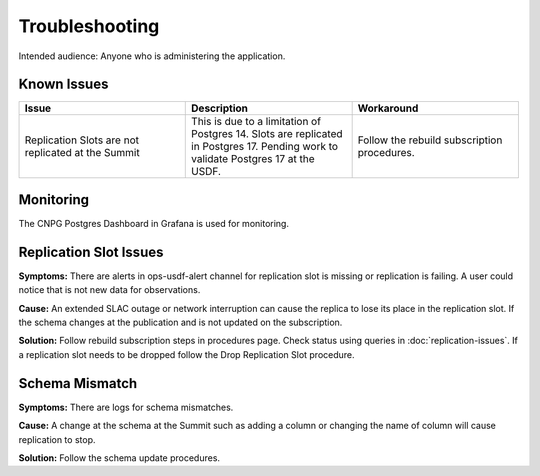 ###############
Troubleshooting
###############

Intended audience: Anyone who is administering the application.

Known Issues
============
.. Discuss known issues with the application.

.. list-table::
   :widths: 33 33 33
   :header-rows: 1

   * - Issue
     - Description
     - Workaround
   * - Replication Slots are not replicated at the Summit
     - This is due to a limitation of Postgres 14. Slots are replicated in Postgres 17.  Pending work to validate Postgres 17 at the USDF.
     - Follow the rebuild subscription procedures.

Monitoring
==========
.. Describe how to monitor application and include relevant links.

The CNPG Postgres Dashboard in Grafana is used for monitoring.

.. Template to use for troubleshooting

Replication Slot Issues
=======================
**Symptoms:** There are alerts in ops-usdf-alert channel for replication slot is missing or replication is failing.  A user could notice that is not new data
for observations.

**Cause:**  An extended SLAC outage or network interruption can cause the replica to lose its place in the replication slot.  If the schema changes at the publication and is not updated
on the subscription.

**Solution:** Follow rebuild subscription steps in procedures page.  Check status using queries in :doc:`replication-issues`. If a replication slot needs to be dropped follow the Drop Replication Slot procedure.

Schema Mismatch
===============
**Symptoms:** There are logs for schema mismatches.

**Cause:**  A change at the schema at the Summit such as adding a column or changing the name of column will cause replication to stop.

**Solution:** Follow the schema update procedures.
